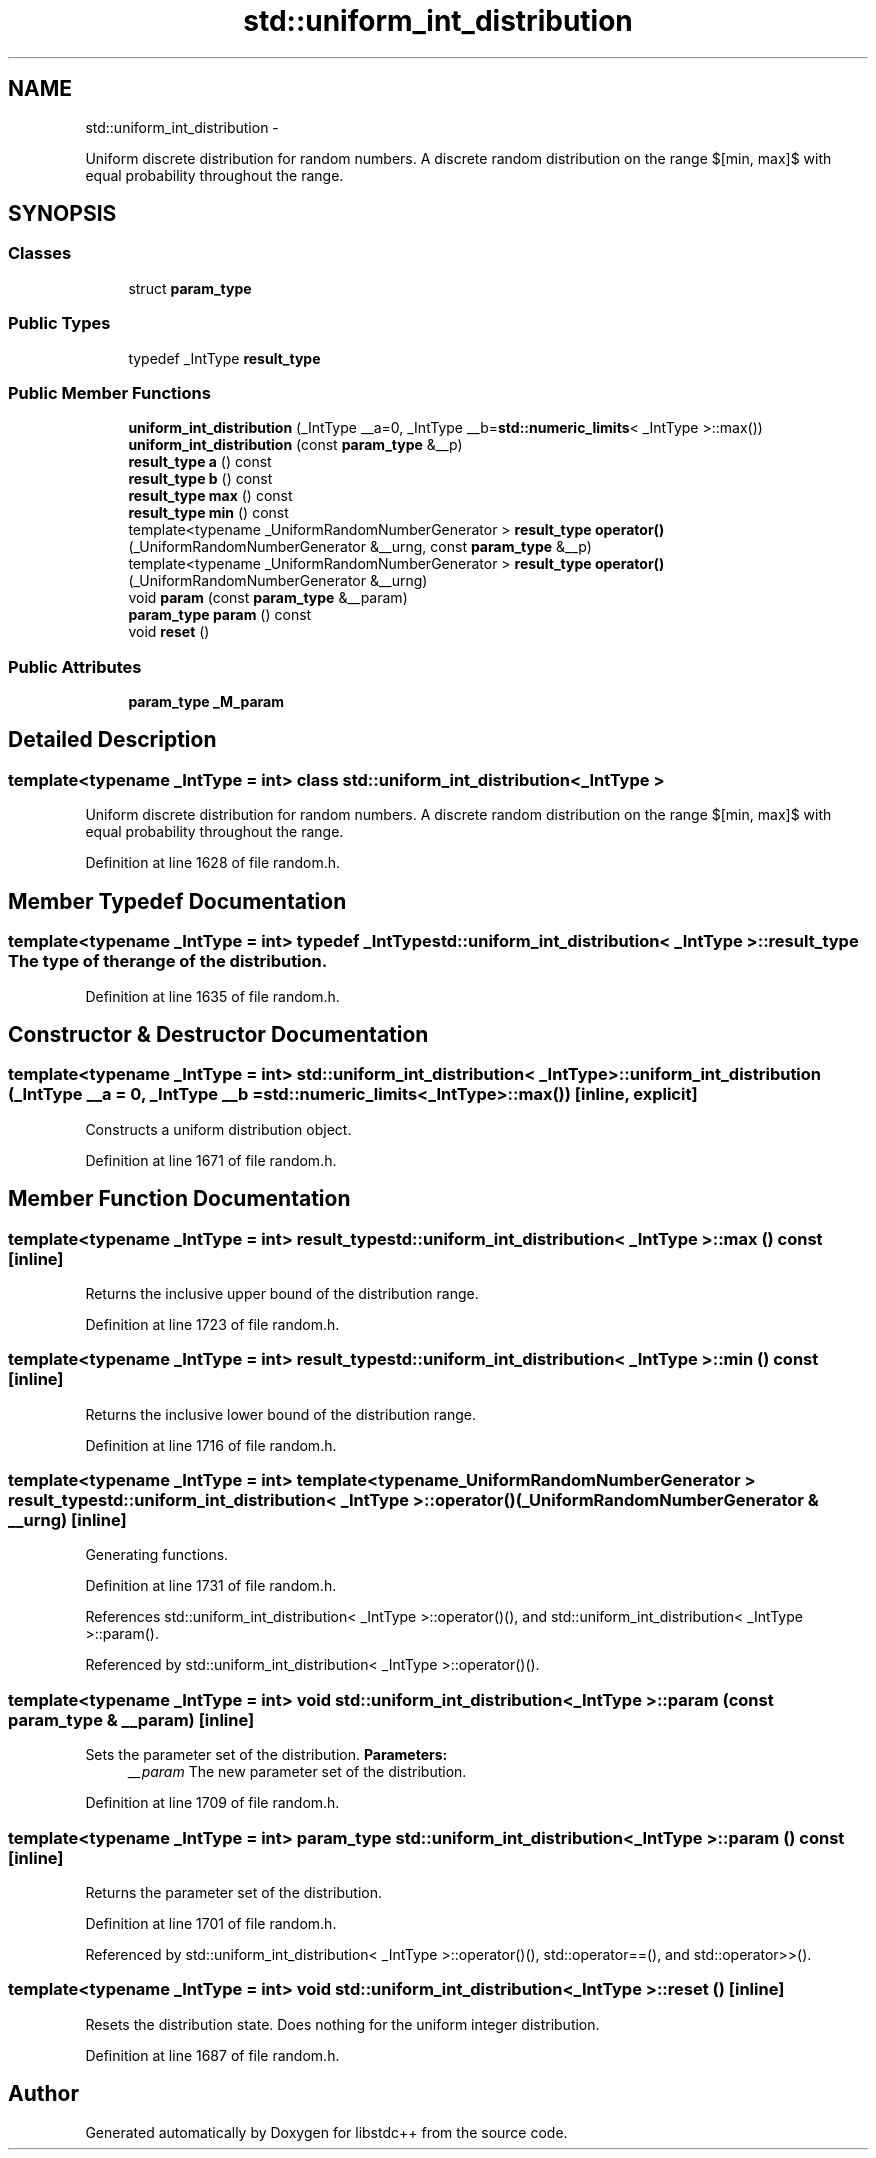 .TH "std::uniform_int_distribution" 3 "Sun Oct 10 2010" "libstdc++" \" -*- nroff -*-
.ad l
.nh
.SH NAME
std::uniform_int_distribution \- 
.PP
Uniform discrete distribution for random numbers. A discrete random distribution on the range $[min, max]$ with equal probability throughout the range.  

.SH SYNOPSIS
.br
.PP
.SS "Classes"

.in +1c
.ti -1c
.RI "struct \fBparam_type\fP"
.br
.in -1c
.SS "Public Types"

.in +1c
.ti -1c
.RI "typedef _IntType \fBresult_type\fP"
.br
.in -1c
.SS "Public Member Functions"

.in +1c
.ti -1c
.RI "\fBuniform_int_distribution\fP (_IntType __a=0, _IntType __b=\fBstd::numeric_limits\fP< _IntType >::max())"
.br
.ti -1c
.RI "\fBuniform_int_distribution\fP (const \fBparam_type\fP &__p)"
.br
.ti -1c
.RI "\fBresult_type\fP \fBa\fP () const "
.br
.ti -1c
.RI "\fBresult_type\fP \fBb\fP () const "
.br
.ti -1c
.RI "\fBresult_type\fP \fBmax\fP () const "
.br
.ti -1c
.RI "\fBresult_type\fP \fBmin\fP () const "
.br
.ti -1c
.RI "template<typename _UniformRandomNumberGenerator > \fBresult_type\fP \fBoperator()\fP (_UniformRandomNumberGenerator &__urng, const \fBparam_type\fP &__p)"
.br
.ti -1c
.RI "template<typename _UniformRandomNumberGenerator > \fBresult_type\fP \fBoperator()\fP (_UniformRandomNumberGenerator &__urng)"
.br
.ti -1c
.RI "void \fBparam\fP (const \fBparam_type\fP &__param)"
.br
.ti -1c
.RI "\fBparam_type\fP \fBparam\fP () const "
.br
.ti -1c
.RI "void \fBreset\fP ()"
.br
.in -1c
.SS "Public Attributes"

.in +1c
.ti -1c
.RI "\fBparam_type\fP \fB_M_param\fP"
.br
.in -1c
.SH "Detailed Description"
.PP 

.SS "template<typename _IntType = int> class std::uniform_int_distribution< _IntType >"
Uniform discrete distribution for random numbers. A discrete random distribution on the range $[min, max]$ with equal probability throughout the range. 
.PP
Definition at line 1628 of file random.h.
.SH "Member Typedef Documentation"
.PP 
.SS "template<typename _IntType = int> typedef _IntType \fBstd::uniform_int_distribution\fP< _IntType >::\fBresult_type\fP"The type of the range of the distribution. 
.PP
Definition at line 1635 of file random.h.
.SH "Constructor & Destructor Documentation"
.PP 
.SS "template<typename _IntType = int> \fBstd::uniform_int_distribution\fP< _IntType >::\fBuniform_int_distribution\fP (_IntType __a = \fC0\fP, _IntType __b = \fC\fBstd::numeric_limits\fP<_IntType>::max()\fP)\fC [inline, explicit]\fP"
.PP
Constructs a uniform distribution object. 
.PP
Definition at line 1671 of file random.h.
.SH "Member Function Documentation"
.PP 
.SS "template<typename _IntType = int> \fBresult_type\fP \fBstd::uniform_int_distribution\fP< _IntType >::max () const\fC [inline]\fP"
.PP
Returns the inclusive upper bound of the distribution range. 
.PP
Definition at line 1723 of file random.h.
.SS "template<typename _IntType = int> \fBresult_type\fP \fBstd::uniform_int_distribution\fP< _IntType >::min () const\fC [inline]\fP"
.PP
Returns the inclusive lower bound of the distribution range. 
.PP
Definition at line 1716 of file random.h.
.SS "template<typename _IntType = int> template<typename _UniformRandomNumberGenerator > \fBresult_type\fP \fBstd::uniform_int_distribution\fP< _IntType >::operator() (_UniformRandomNumberGenerator & __urng)\fC [inline]\fP"
.PP
Generating functions. 
.PP
Definition at line 1731 of file random.h.
.PP
References std::uniform_int_distribution< _IntType >::operator()(), and std::uniform_int_distribution< _IntType >::param().
.PP
Referenced by std::uniform_int_distribution< _IntType >::operator()().
.SS "template<typename _IntType = int> void \fBstd::uniform_int_distribution\fP< _IntType >::param (const \fBparam_type\fP & __param)\fC [inline]\fP"
.PP
Sets the parameter set of the distribution. \fBParameters:\fP
.RS 4
\fI__param\fP The new parameter set of the distribution. 
.RE
.PP

.PP
Definition at line 1709 of file random.h.
.SS "template<typename _IntType = int> \fBparam_type\fP \fBstd::uniform_int_distribution\fP< _IntType >::param () const\fC [inline]\fP"
.PP
Returns the parameter set of the distribution. 
.PP
Definition at line 1701 of file random.h.
.PP
Referenced by std::uniform_int_distribution< _IntType >::operator()(), std::operator==(), and std::operator>>().
.SS "template<typename _IntType = int> void \fBstd::uniform_int_distribution\fP< _IntType >::reset ()\fC [inline]\fP"
.PP
Resets the distribution state. Does nothing for the uniform integer distribution. 
.PP
Definition at line 1687 of file random.h.

.SH "Author"
.PP 
Generated automatically by Doxygen for libstdc++ from the source code.
